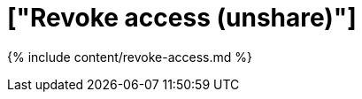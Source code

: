 = ["Revoke access (unshare)"]
:last_updated: tbd
:permalink: /:collection/:path.html
:sidebar: mydoc_sidebar

{% include content/revoke-access.md %}
